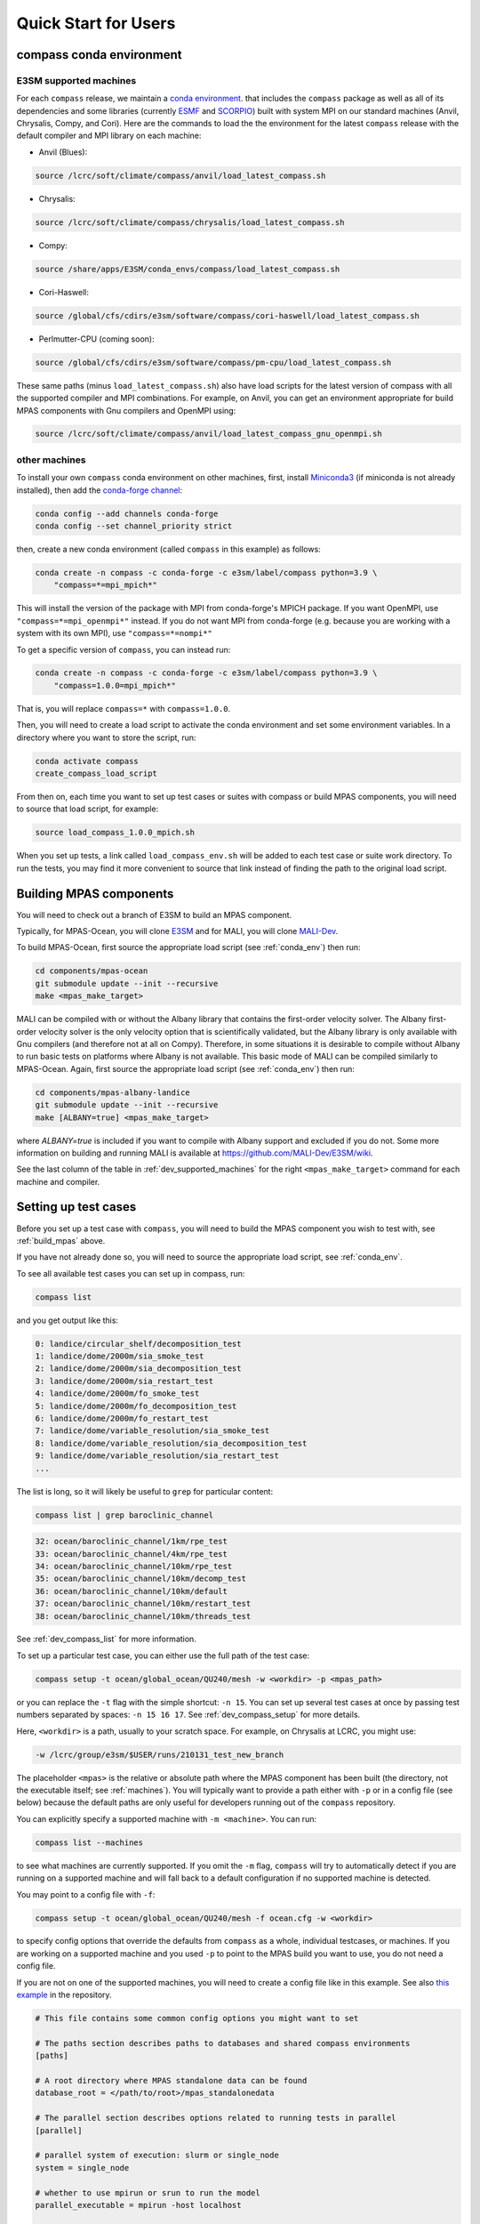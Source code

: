 .. _quick_start:

Quick Start for Users
=====================

.. _conda_env:

compass conda environment
-------------------------

E3SM supported machines
~~~~~~~~~~~~~~~~~~~~~~~

For each ``compass`` release, we maintain a
`conda environment <https://docs.conda.io/en/latest/>`_. that includes the
``compass`` package as well as all of its dependencies and some libraries
(currently `ESMF <https://earthsystemmodeling.org/>`_ and
`SCORPIO <https://e3sm.org/scorpio-parallel-io-library/>`_) built with system
MPI on our standard machines (Anvil, Chrysalis, Compy, and Cori).
Here are the commands to load the the environment for the latest
``compass`` release with the default compiler and MPI library on each machine:

* Anvil (Blues):

.. code-block:: bash

    source /lcrc/soft/climate/compass/anvil/load_latest_compass.sh

* Chrysalis:

.. code-block:: bash

    source /lcrc/soft/climate/compass/chrysalis/load_latest_compass.sh

* Compy:

.. code-block:: bash

    source /share/apps/E3SM/conda_envs/compass/load_latest_compass.sh

* Cori-Haswell:

.. code-block:: bash

    source /global/cfs/cdirs/e3sm/software/compass/cori-haswell/load_latest_compass.sh

* Perlmutter-CPU (coming soon):

.. code-block:: bash

    source /global/cfs/cdirs/e3sm/software/compass/pm-cpu/load_latest_compass.sh


These same paths (minus ``load_latest_compass.sh``) also have load scripts for
the latest version of compass with all the supported compiler and MPI
combinations.  For example, on Anvil, you can get an environment appropriate
for build MPAS components with Gnu compilers and OpenMPI using:

.. code-block:: bash

    source /lcrc/soft/climate/compass/anvil/load_latest_compass_gnu_openmpi.sh

other machines
~~~~~~~~~~~~~~

To install your own ``compass`` conda environment on other machines, first,
install `Miniconda3 <https://docs.conda.io/en/latest/miniconda.html>`_ (if
miniconda is not already installed), then add the
`conda-forge channel <https://conda-forge.org/#about>`_:

.. code-block:: bash

    conda config --add channels conda-forge
    conda config --set channel_priority strict

then, create a new conda environment (called ``compass`` in this example) as
follows:

.. code-block:: bash

    conda create -n compass -c conda-forge -c e3sm/label/compass python=3.9 \
        "compass=*=mpi_mpich*"

This will install the version of the package with MPI from conda-forge's MPICH
package.  If you want OpenMPI, use ``"compass=*=mpi_openmpi*"`` instead.  If
you do not want MPI from conda-forge (e.g. because you are working with a
system with its own MPI), use ``"compass=*=nompi*"``

To get a specific version of ``compass``, you can instead run:

.. code-block:: bash

    conda create -n compass -c conda-forge -c e3sm/label/compass python=3.9 \
        "compass=1.0.0=mpi_mpich*"

That is, you will replace ``compass=*`` with ``compass=1.0.0``.

Then, you will need to create a load script to activate the conda environment
and set some environment variables. In a directory where you want to store the
script, run:

.. code-block:: bash

    conda activate compass
    create_compass_load_script

From then on, each time you want to set up test cases or suites with compass
or build MPAS components, you will need to source that load script, for
example:

.. code-block:: bash

    source load_compass_1.0.0_mpich.sh

When you set up tests, a link called ``load_compass_env.sh`` will be added to
each test case or suite work directory.  To run the tests, you may find it
more convenient to source that link instead of finding the path to the original
load script.

.. _build_mpas:

Building MPAS components
------------------------

You will need to check out a branch of E3SM to build an MPAS component.

Typically, for MPAS-Ocean, you will clone
`E3SM <https://github.com/E3SM-Project/E3SM>`_ and for MALI, you will clone
`MALI-Dev <https://github.com/MALI-Dev/E3SM>`_.

To build MPAS-Ocean, first source the appropriate load script (see
:ref:`conda_env`) then run:

.. code-block:: bash

    cd components/mpas-ocean
    git submodule update --init --recursive
    make <mpas_make_target>

MALI can be compiled with or without the Albany library that contains the
first-order velocity solver.  The Albany first-order velocity solver is the
only velocity option that is scientifically validated, but the Albany library
is only available with Gnu compilers (and therefore not at all on Compy).
Therefore, in some situations it is desirable to compile without Albany to run
basic tests on platforms where Albany is not available.  This basic mode of
MALI can be compiled similarly to MPAS-Ocean.  Again, first source the
appropriate load script (see :ref:`conda_env`) then run:

.. code-block:: bash

    cd components/mpas-albany-landice
    git submodule update --init --recursive
    make [ALBANY=true] <mpas_make_target>

where `ALBANY=true` is included if you want to compile with Albany support
and excluded if you do not.  Some more information on building and running
MALI is available at
`https://github.com/MALI-Dev/E3SM/wiki <https://github.com/MALI-Dev/E3SM/wiki>`_.

See the last column of the table in :ref:`dev_supported_machines` for the right
``<mpas_make_target>`` command for each machine and compiler.


.. _setup_overview:

Setting up test cases
---------------------

Before you set up a test case with ``compass``, you will need to build the
MPAS component you wish to test with, see :ref:`build_mpas` above.

If you have not already done so, you will need to source the appropriate load
script, see :ref:`conda_env`.

To see all available test cases you can set up in compass, run:

.. code-block:: bash

    compass list

and you get output like this:

.. code-block:: none

   0: landice/circular_shelf/decomposition_test
   1: landice/dome/2000m/sia_smoke_test
   2: landice/dome/2000m/sia_decomposition_test
   3: landice/dome/2000m/sia_restart_test
   4: landice/dome/2000m/fo_smoke_test
   5: landice/dome/2000m/fo_decomposition_test
   6: landice/dome/2000m/fo_restart_test
   7: landice/dome/variable_resolution/sia_smoke_test
   8: landice/dome/variable_resolution/sia_decomposition_test
   9: landice/dome/variable_resolution/sia_restart_test
   ...

The list is long, so it will likely be useful to ``grep`` for particular
content:

.. code-block:: bash

    compass list | grep baroclinic_channel

.. code-block:: none

  32: ocean/baroclinic_channel/1km/rpe_test
  33: ocean/baroclinic_channel/4km/rpe_test
  34: ocean/baroclinic_channel/10km/rpe_test
  35: ocean/baroclinic_channel/10km/decomp_test
  36: ocean/baroclinic_channel/10km/default
  37: ocean/baroclinic_channel/10km/restart_test
  38: ocean/baroclinic_channel/10km/threads_test

See :ref:`dev_compass_list` for more information.

To set up a particular test case, you can either use the full path of the
test case:

.. code-block:: bash

    compass setup -t ocean/global_ocean/QU240/mesh -w <workdir> -p <mpas_path>

or you can replace the ``-t`` flag with the simple shortcut: ``-n 15``.  You
can set up several test cases at once by passing test numbers separated by
spaces: ``-n 15 16 17``.  See :ref:`dev_compass_setup` for more details.

Here, ``<workdir>`` is a path, usually to your scratch space. For example, on
Chrysalis at LCRC, you might use:

.. code-block:: bash

    -w /lcrc/group/e3sm/$USER/runs/210131_test_new_branch

The placeholder ``<mpas>`` is the relative or absolute path where the MPAS
component has been built (the directory, not the executable itself; see
:ref:`machines`).  You will typically want to provide a path either with ``-p``
or in a config file (see below) because the default paths are only useful for
developers running out of the ``compass`` repository.

You can explicitly specify a supported machine with ``-m <machine>``. You can
run:

.. code-block:: bash

    compass list --machines

to see what machines are currently supported. If you omit the ``-m`` flag,
``compass`` will try to automatically detect if you are running on a supported
machine and will fall back to a default configuration if no supported machine
is detected.

You may point to a config file with ``-f``:

.. code-block:: bash

    compass setup -t ocean/global_ocean/QU240/mesh -f ocean.cfg -w <workdir>

to specify config options that override the defaults from ``compass`` as a
whole, individual testcases, or machines.  If you are working on a supported
machine and you used ``-p`` to point to the MPAS build you want to use, you do
not need a config file.

If you are not on one of the supported machines, you will need to create a
config file like in this example. See also
`this example <https://github.com/MPAS-Dev/compass/tree/main/example_configs>`_
in the repository.

.. code-block:: cfg

    # This file contains some common config options you might want to set

    # The paths section describes paths to databases and shared compass environments
    [paths]

    # A root directory where MPAS standalone data can be found
    database_root = </path/to/root>/mpas_standalonedata

    # The parallel section describes options related to running tests in parallel
    [parallel]

    # parallel system of execution: slurm or single_node
    system = single_node

    # whether to use mpirun or srun to run the model
    parallel_executable = mpirun -host localhost

    # cores per node on the machine, detected automatically by default
    # cores_per_node = 4

The ``database_root`` directory can point to a location where you would like to
download data for MALI, MPAS-Seaice and MPAS-Ocean.  This data is downloaded
only once and cached for the next time you call ``compass setup`` or
``compass suite`` (see below).

The ``cores_per_node`` config option will default to the number of CPUs on your
computer.  You can set this to a smaller number if you want ``compass`` to
use fewer cores.

In order to run regression testing that compares the output of the current run
with that from a previous compass run, use ``-b <previous_workdir>`` to specify
a "baseline".

When you set up one or more test cases, they will also be included in a custom
test suite, which is called ``custom`` by default.  (You can give it another
name with the ``--suite_name`` flag.)  You can run all the test cases in
sequence with one command as described in :ref:`suite_overview` or run them
one at a time as follows.

If you want to copy the MPAS executable over to the work directory, you can
use the ``--copy_executable`` flag or set the config option
``copy_executable = True`` in the ``[setup]`` section of your user config
file.  One use of this capability for compass simulations that are used in
a paper.  In that case, it would be better to have a copy of the executable
that will not be changed even if the E3SM branch is modified, recompiled or
deleted.  Another use might be to maintain a long-lived baseline test.
Again, it is safer to have the executable used to produce the baseline
preserved.

Running a test case
-------------------

After compiling the code and setting up a test case, you can log into an
interactive node (see :ref:`supported_machines`), load the required conda
environment and modules, and then

.. code-block:: bash

    cd <workdir>/<test_subdir>
    source load_compass_env.sh
    compass run

The ``<workdir>`` is the same path provided to the ``-w`` flag above.  The
sequence of subdirectories (``<test_subdir>``) is the same as given when you
list the test cases.  If the test case was set up properly, the directory
should contain a file ``test_case.pickle`` that contains the information
``compass`` needs to run the test case.  The load script
``load_compass_env.sh`` is a link to whatever load script you sourced before
setting up the test case (see :ref:`conda_env`).

Running with a job script
-------------------------

Alternatively, on supported machines, you can run the test case or suite with
a job script generated automatically during setup, for example:

.. code-block:: bash

    cd <workdir>/<test_subdir>
    sbatch job_script.sh

You can edit the job script to change the wall-clock time (1 hour by default)
or the number of nodes (scaled according to the number of cores require by the
test cases by default).

.. code-block:: bash

    #!/bin/bash
    #SBATCH  --job-name=compass
    #SBATCH  --account=condo
    #SBATCH  --nodes=5
    #SBATCH  --output=compass.o%j
    #SBATCH  --exclusive
    #SBATCH  --time=1:00:00
    #SBATCH  --qos=regular
    #SBATCH  --partition=acme-small


    source load_compass_env.sh
    compass run

You can also use config options, passed to ``compass suite`` or
``compass setup`` with ``-f`` in a user config file to control the job script.
The following are the config options that are relevant to job scripts:

.. code-block:: cfg

    # The parallel section describes options related to running jobs in parallel
    [parallel]

    # account for running diagnostics jobs
    account = condo

    # Config options related to creating a job script
    [job]

    # the name of the parallel job
    job_name = compass

    # wall-clock time
    wall_time = 1:00:00

    # The job partition to use, by default, taken from the first partition (if any)
    # provided for the machine by mache
    partition = acme-small

    # The job quality of service (QOS) to use, by default, taken from the first
    # qos (if any) provided for the machine by mache
    qos = regular

    # The job constraint to use, by default, taken from the first constraint (if
    # any) provided for the  machine by mache
    constraint =


.. _suite_overview:

Test Suites
-----------

``compass`` includes several suites of test cases for code regressions and
bit-for-bit testing, as well as simply to make it easier to run several test
cases in one call. They can be listed with:

.. code-block:: bash

    compass list --suites

The output is:

.. code-block:: none

    Suites:
      -c landice -t fo_integration
      -c landice -t full_integration
      -c landice -t sia_integration
      -c ocean -t cosine_bell_cached_init
      -c ocean -t ec30to60
      -c ocean -t ecwisc30to60
      -c ocean -t nightly
      -c ocean -t pr
      -c ocean -t qu240_for_e3sm
      -c ocean -t quwisc240
      -c ocean -t quwisc240_for_e3sm
      -c ocean -t sowisc12to60
      -c ocean -t wc14

You can set up a suite as follows:

.. code-block:: bash

    compass suite -s -c ocean -t nightly -w <workdir> -p <mpas_path>

where the details are similar to setting up a case. You can use the same
config file (e.g. ``-f ocean.cfg``) and you can specify a "baseline" with
``-b <previous_workdir>`` for regression testing of the output compared with a
previous run of the ``nightly`` suite. See :ref:`dev_compass_suite` for more
on this command.

To run the regression suite, log into an interactive node, load your modules,
and

.. code-block:: bash

    cd <workdir>
    source load_compass_env.sh
    compass run [nightly]

In this case, you can specify the name of the suite to run.  This is required
if there are multiple suites in the same ``<workdir>``.  You can optionally
specify a suite like ``compass run [suitename].pickle``, which is convenient
for tab completion on the command line. The load script
``load_compass_env.sh`` is a link to whatever load script you sourced before
setting up the test case (see :ref:`conda_env`).
